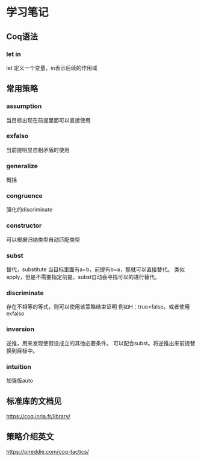 * 学习笔记
** Coq语法
*** let in
let 定义一个变量，in表示后续的作用域

** 常用策略
*** assumption
当目标出现在前提里面可以直接使用
*** exfalso
当前提明显自相矛盾时使用
*** generalize
概括
*** congruence
强化的discriminate
*** constructor
可以根据归纳类型自动匹配类型
*** subst
替代，substitute
当目标里面有a=b，前提有b=a，那就可以直接替代。
类似apply，但是不需要指定前提，subst自动会寻找可以的进行替代。
*** discriminate
存在不相等的等式，则可以使用该策略结束证明
例如H：true=false。或者使用exfalso
*** inversion
逆推，用来发现使假设成立的其他必要条件。
可以配合subst。将逆推出来前提替换到目标中。
*** intuition
加强版auto
** 标准库的文档见
https://coq.inria.fr/library/
** 策略介绍英文
https://pjreddie.com/coq-tactics/
